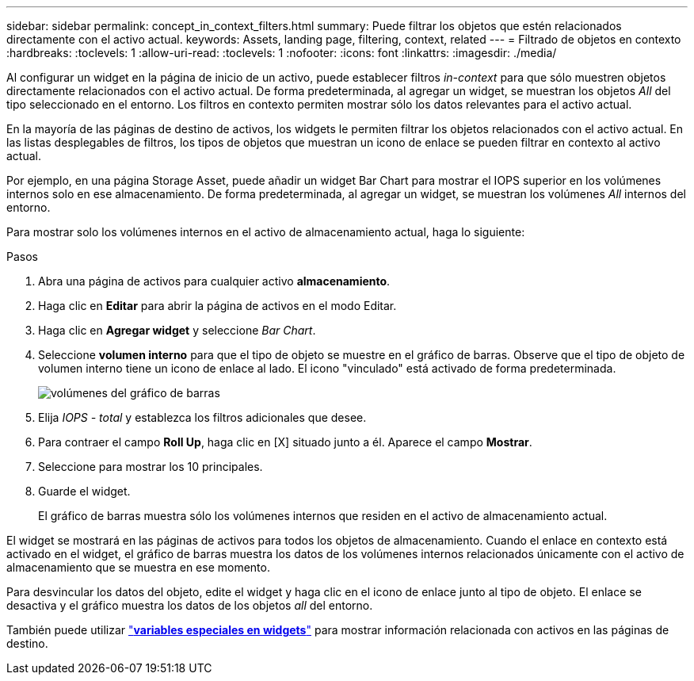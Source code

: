 ---
sidebar: sidebar 
permalink: concept_in_context_filters.html 
summary: Puede filtrar los objetos que estén relacionados directamente con el activo actual. 
keywords: Assets, landing page, filtering, context, related 
---
= Filtrado de objetos en contexto
:hardbreaks:
:toclevels: 1
:allow-uri-read: 
:toclevels: 1
:nofooter: 
:icons: font
:linkattrs: 
:imagesdir: ./media/


[role="lead"]
Al configurar un widget en la página de inicio de un activo, puede establecer filtros _in-context_ para que sólo muestren objetos directamente relacionados con el activo actual. De forma predeterminada, al agregar un widget, se muestran los objetos _All_ del tipo seleccionado en el entorno. Los filtros en contexto permiten mostrar sólo los datos relevantes para el activo actual.

En la mayoría de las páginas de destino de activos, los widgets le permiten filtrar los objetos relacionados con el activo actual. En las listas desplegables de filtros, los tipos de objetos que muestran un icono de enlace se pueden filtrar en contexto al activo actual.

Por ejemplo, en una página Storage Asset, puede añadir un widget Bar Chart para mostrar el IOPS superior en los volúmenes internos solo en ese almacenamiento. De forma predeterminada, al agregar un widget, se muestran los volúmenes _All_ internos del entorno.

Para mostrar solo los volúmenes internos en el activo de almacenamiento actual, haga lo siguiente:

.Pasos
. Abra una página de activos para cualquier activo *almacenamiento*.
. Haga clic en *Editar* para abrir la página de activos en el modo Editar.
. Haga clic en *Agregar widget* y seleccione _Bar Chart_.
. Seleccione *volumen interno* para que el tipo de objeto se muestre en el gráfico de barras. Observe que el tipo de objeto de volumen interno tiene un icono de enlace al lado. El icono "vinculado" está activado de forma predeterminada.
+
image:LinkingObjects.png["volúmenes del gráfico de barras"]

. Elija _IOPS - total_ y establezca los filtros adicionales que desee.
. Para contraer el campo *Roll Up*, haga clic en [X] situado junto a él. Aparece el campo *Mostrar*.
. Seleccione para mostrar los 10 principales.
. Guarde el widget.
+
El gráfico de barras muestra sólo los volúmenes internos que residen en el activo de almacenamiento actual.



El widget se mostrará en las páginas de activos para todos los objetos de almacenamiento. Cuando el enlace en contexto está activado en el widget, el gráfico de barras muestra los datos de los volúmenes internos relacionados únicamente con el activo de almacenamiento que se muestra en ese momento.

Para desvincular los datos del objeto, edite el widget y haga clic en el icono de enlace junto al tipo de objeto. El enlace se desactiva y el gráfico muestra los datos de los objetos _all_ del entorno.

También puede utilizar link:concept_dashboard_features.html#variables["*variables especiales en widgets*"] para mostrar información relacionada con activos en las páginas de destino.
